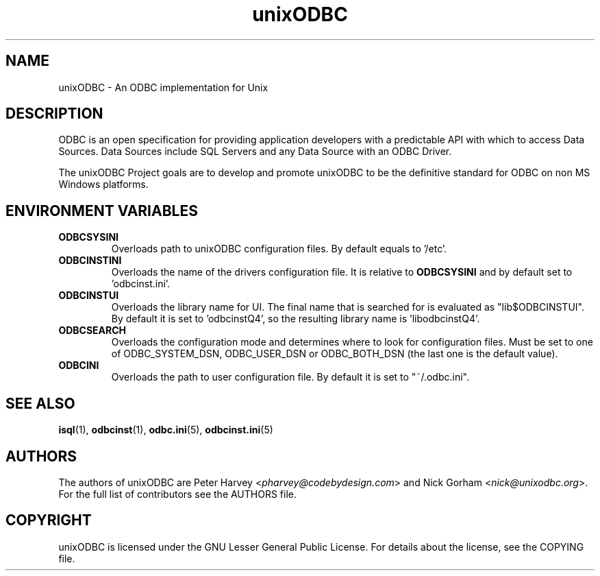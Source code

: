 .TH unixODBC 7 "Tue 22. Oct 2013" "version 2.3.2" "unixODBC manual pages"

.SH NAME
unixODBC \- An ODBC implementation for Unix

.SH DESCRIPTION
ODBC is an open specification for providing application developers with a
predictable API with which to access Data Sources. Data Sources include SQL
Servers and any Data Source with an ODBC Driver.

The unixODBC Project goals are to develop and promote unixODBC to be the
definitive standard for ODBC on non MS Windows platforms.

.SH ENVIRONMENT VARIABLES

.IP \fBODBCSYSINI
Overloads path to unixODBC configuration files. By default equals to '/etc'.

.IP \fBODBCINSTINI
Overloads the name of the drivers configuration file. It is relative to
\fBODBCSYSINI\fR and by default set to 'odbcinst.ini'.

.IP \fBODBCINSTUI
Overloads the library name for UI. The final name that is searched for is
evaluated as "lib$ODBCINSTUI". By default it is set to 'odbcinstQ4', so 
the resulting library name is 'libodbcinstQ4'.

.IP \fBODBCSEARCH
Overloads the configuration mode and determines where to look for configuration
files. Must be set to one of ODBC_SYSTEM_DSN, ODBC_USER_DSN or ODBC_BOTH_DSN 
(the last one is the default value).

.IP \fBODBCINI
Overloads the path to user configuration file. By default it is set 
to "~/.odbc.ini".

.SH SEE ALSO
.BR isql (1),
.BR odbcinst (1),
.BR odbc.ini (5),
.BR odbcinst.ini (5)

.SH AUTHORS

The authors of unixODBC are Peter Harvey <\fIpharvey@codebydesign.com\fR> and
Nick Gorham <\fInick@unixodbc.org\fR>. For the full list of contributors see the
AUTHORS file.

.SH COPYRIGHT

unixODBC is licensed under the GNU Lesser General Public License. For details
about the license, see the COPYING file.
